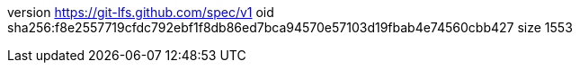 version https://git-lfs.github.com/spec/v1
oid sha256:f8e2557719cfdc792ebf1f8db86ed7bca94570e57103d19fbab4e74560cbb427
size 1553
